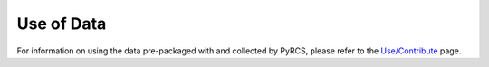 ===========
Use of Data
===========

For information on using the data pre-packaged with and collected by PyRCS, please refer to the `Use/Contribute <http://www.railwaycodes.org.uk/misc/contributing.shtm>`_ page.